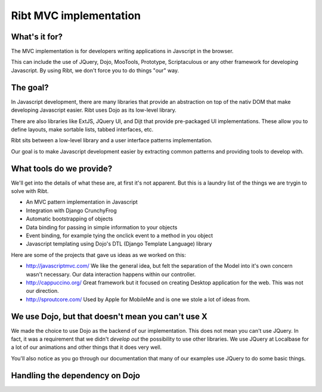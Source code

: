 =======================
Ribt MVC implementation
=======================

What's it for?
--------------

The MVC implementation is for developers writing applications in Javscript in the
browser.  

This can include the use of JQuery, Dojo, MooTools, Prototype, Scriptaculous or
any other framework for developing Javascript.  By using Ribt, we don't force
you to do things "our" way.

The goal?
---------

In Javascript development, there are many libraries that provide an abstraction
on top of the nativ DOM that make developing Javascript easier.  Ribt uses Dojo
as its low-level library.

There are also libraries like ExtJS, JQuery UI, and Dijt that provide pre-packaged UI
implementations.  These allow you to define layouts, make sortable lists, tabbed
interfaces, etc.

Ribt sits between a low-level library and a user interface patterns implementation.

Our goal is to make Javascript development easier by extracting common patterns
and providing tools to develop with.

What tools do we provide?
-------------------------

We'll get into the details of what these are, at first it's not apparent.  But
this is a laundry list of the things we are trygin to solve with Ribt.

* An MVC pattern implementation in Javascript
* Integration with Django CrunchyFrog
* Automatic bootstrapping of objects
* Data binding for passing in simple information to your objects
* Event binding, for example tying the onclick event to a method in you object
* Javascript templating using Dojo's DTL (Django Template Language) library

Here are some of the projects that gave us ideas as we worked on this:

* http://javascriptmvc.com/ We like the general idea, but felt the separation of
  the Model into it's own concern wasn't necessary.  Our data interaction
  happens within our controller.
* http://cappuccino.org/ Great framework but it focused on creating Desktop
  application for the web.  This was not our direction.
* http://sproutcore.com/ Used by Apple for MobileMe and is one we stole a lot of
  ideas from. 

We use Dojo, but that doesn't mean you can't use X
--------------------------------------------------

We made the choice to use Dojo as the backend of our implementation.  This does
not mean you can't use JQuery.  In fact, it was a requirement that we didn't
*develop out* the possibility to use other libraries.  We use JQuery at
Localbase for a lot of our animations and other things that it does very well.

You'll also notice as you go through our documentation that many of our examples
use JQuery to do some basic things.

Handling the dependency on Dojo
-------------------------------

.. todo:: Describe the CRUNCHYFROG_DOJO_VIA settings
